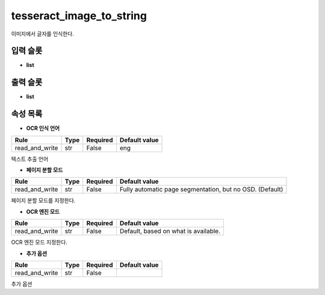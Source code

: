 .. meta::
	:keywords: TESSERACT

.. role:: raw-html(raw)
	:format: html

tesseract_image_to_string
=============================

이미지에서 글자를 인식한다.

입력 슬롯
---------

* **list**

출력 슬롯
---------

* **list**

속성 목록
---------

* **OCR 인식 언어**

+-----------------+-------+----------+---------------+
| Rule            + Type  + Required + Default value |
+=================+=======+==========+===============+
| read_and_write  + str   + False    + eng           |
+-----------------+-------+----------+---------------+

텍스트 추출 언어

* **페이지 분할 모드**

+-----------------+-------+----------+---------------------------------------------------------+
| Rule            + Type  + Required + Default value                                           |
+=================+=======+==========+=========================================================+
| read_and_write  + str   + False    + Fully automatic page segmentation, but no OSD. (Default)|
+-----------------+-------+----------+---------------------------------------------------------+

페이지 분할 모드를 지정한다.

* **OCR 엔진 모드**

+-----------------+-------+----------+-------------------------------------+
| Rule            + Type  + Required + Default value                       |
+=================+=======+==========+=====================================+
| read_and_write  + str   + False    + Default, based on what is available.|
+-----------------+-------+----------+-------------------------------------+

OCR 엔진 모드 지정한다.

* **추가 옵션**

+-----------------+-------+----------+---------------+
| Rule            + Type  + Required + Default value |
+=================+=======+==========+===============+
| read_and_write  + str   + False    +               |
+-----------------+-------+----------+---------------+

추가 옵션

